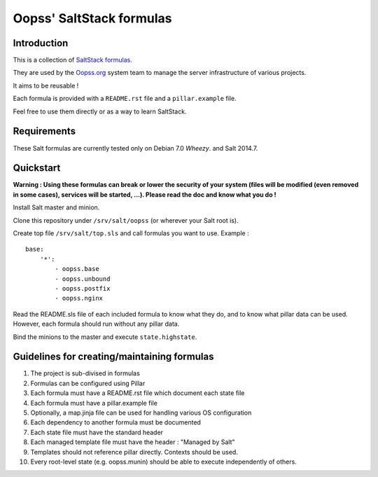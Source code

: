 
=========================
Oopss' SaltStack formulas
=========================

Introduction
------------

This is a collection of `SaltStack formulas`_.

They are used by the `Oopss.org`_ system team to manage the server
infrastructure of various projects.

It aims to be reusable !

Each formula is provided with a ``README.rst`` file and a ``pillar.example`` file.

Feel free to use them directly or as a way to learn SaltStack.

.. _SaltStack formulas: http://docs.saltstack.com/en/latest/topics/development/conventions/formulas.html
.. _Oopss.org: http://www.oopss.org

Requirements
------------

These Salt formulas are currently tested only on Debian 7.0 *Wheezy*. and Salt 2014.7.

Quickstart
----------

**Warning : Using these formulas can break or lower the security of your system
(files will be modified (even removed in some cases), services will be started,
...). Please read the doc and know what you do !**

Install Salt master and minion.

Clone this repository under ``/srv/salt/oopss`` (or wherever your Salt root is).

Create top file ``/srv/salt/top.sls`` and call formulas you want to use. Example : ::

    base:
        '*':
            - oopss.base
            - oopss.unbound
            - oopss.postfix
            - oopss.nginx

Read the README.sls file of each included formula to know what they do, and to
know what pillar data can be used. However, each formula should run without any
pillar data.

Bind the minions to the master and execute ``state.highstate``.

Guidelines for creating/maintaining formulas
--------------------------------------------
1. The project is sub-divised in formulas
2. Formulas can be configured using Pillar
3. Each formula must have a README.rst file which document each state file
4. Each formula must have a pillar.example file
5. Optionally, a map.jinja file can be used for handling various OS configuration
6. Each dependency to another formula must be documented
7. Each state file must have the standard header
8. Each managed template file must have the header : "Managed by Salt"
9. Templates should not reference pillar directly. Contexts should be used.
10. Every root-level state (e.g. oopss.munin) should be able to execute independently of others.

